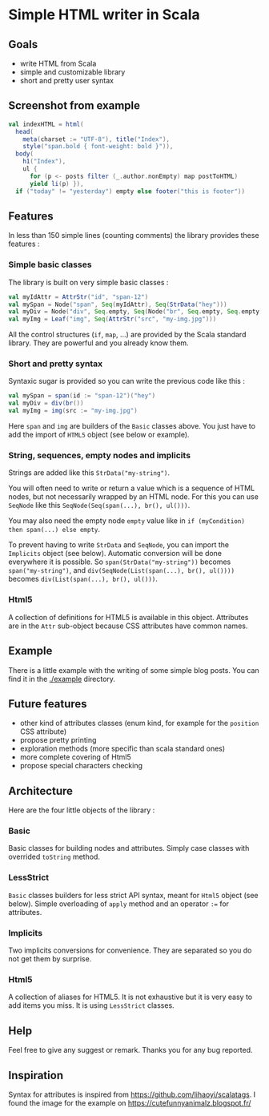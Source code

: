 * Simple HTML writer in Scala

** Goals

- write HTML from Scala
- simple and customizable library
- short and pretty user syntax

** Screenshot from example

#+BEGIN_SRC scala
val indexHTML = html(
  head(
    meta(charset := "UTF-8"), title("Index"),
    style("span.bold { font-weight: bold }")),
  body(
    h1("Index"),
    ul {
      for (p <- posts filter (_.author.nonEmpty) map postToHTML)
      yield li(p) }),
  if ("today" != "yesterday") empty else footer("this is footer"))
#+END_SRC

** Features

In less than 150 simple lines (counting comments) the library provides these features :

*** Simple basic classes

The library is built on very simple basic classes :

#+BEGIN_SRC scala
val myIdAttr = AttrStr("id", "span-12")
val mySpan = Node("span", Seq(myIdAttr), Seq(StrData("hey")))
val myDiv = Node("div", Seq.empty, Seq(Node("br", Seq.empty, Seq.empty)))
val myImg = Leaf("img", Seq(AttrStr("src", "my-img.jpg")))
#+END_SRC

All the control structures (~if~, ~map~, ...) are provided by the Scala standard library. They are powerful and you already know them. 

*** Short and pretty syntax

Syntaxic sugar is provided so you can write the previous code like this :

#+BEGIN_SRC scala
val mySpan = span(id := "span-12")("hey")
val myDiv = div(br())
val myImg = img(src := "my-img.jpg")
#+END_SRC

Here ~span~ and ~img~ are builders of the ~Basic~ classes above.
You just have to add the import of ~HTML5~ object (see below or example).

*** String, sequences, empty nodes and implicits

Strings are added like this ~StrData("my-string")~.

You will often need to write or return a value which is a sequence of HTML nodes, but not necessarily wrapped by an HTML node. For this you can use ~SeqNode~ like this ~SeqNode(Seq(span(...), br(), ul()))~.

You may also need the empty node ~empty~ value like in ~if (myCondition) then span(...) else empty~.

To prevent having to write ~StrData~ and ~SeqNode~, you can import the ~Implicits~ object (see below). Automatic conversion will be done everywhere it is possible. So ~span(StrData("my-string"))~ becomes ~span("my-string")~, and ~div(SeqNode(List(span(...), br(), ul())))~ becomes ~div(List(span(...), br(), ul()))~.

*** Html5

A collection of definitions for HTML5 is available in this object. Attributes are in the ~Attr~ sub-object because CSS attributes have common names.

** Example

There is a little example with the writing of some simple blog posts. You can find it in the [[./example]] directory.

** Future features
   
- other kind of attributes classes (enum kind, for example for the ~position~ CSS attribute)
- propose pretty printing
- exploration methods (more specific than scala standard ones)
- more complete covering of Html5
- propose special characters checking

** Architecture

Here are the four little objects of the library :

*** Basic

Basic classes for building nodes and attributes. Simply case classes with overrided ~toString~ method.

*** LessStrict

~Basic~ classes builders for less strict API syntax, meant for ~Html5~ object (see below). Simple overloading of ~apply~ method and an operator ~:=~ for attributes.

*** Implicits

Two implicits conversions for convenience. They are separated so you do not get them by surprise.

*** Html5

A collection of aliases for HTML5. It is not exhaustive but it is very easy to add items you miss. It is using ~LessStrict~ classes.

** Help

Feel free to give any suggest or remark. Thanks you for any bug reported.

** Inspiration

Syntax for attributes is inspired from https://github.com/lihaoyi/scalatags.
I found the image for the example on https://cutefunnyanimalz.blogspot.fr/
[[./example/example-image.jpg]]
